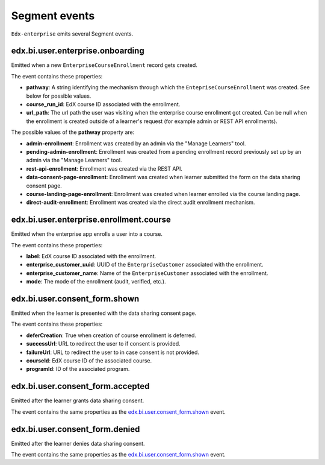 Segment events
==============

``Edx-enterprise`` emits several Segment events.

edx.bi.user.enterprise.onboarding
---------------------------------

Emitted when a new ``EnterpriseCourseEnrollment`` record gets created.

The event contains these properties:

- **pathway**: A string identifying the mechanism through which the ``EntepriseCourseEnrollment`` was created. See below
  for possible values.
- **course_run_id**: EdX course ID associated with the enrollment.
- **url_path**: The url path the user was visiting when the enterprise course enrollment got created. Can be null when
  the enrollment is created outside of a learner's request (for example admin or REST API enrollments).

The possible values of the **pathway** property are:

- **admin-enrollment**: Enrollment was created by an admin via the "Manage Learners" tool.
- **pending-admin-enrollment**: Enrollment was created from a pending enrollment record previously set up by an admin
  via the "Manage Learners" tool.
- **rest-api-enrollment**: Enrollment was created via the REST API.
- **data-consent-page-enrollment**: Enrollment was created when learner submitted the form on the data sharing consent
  page.
- **course-landing-page-enrollment**: Enrollment was created when learner enrolled via the course landing page.
- **direct-audit-enrollment**: Enrollment was created via the direct audit enrollment mechanism.

edx.bi.user.enterprise.enrollment.course
----------------------------------------

Emitted when the enterprise app enrolls a user into a course.

The event contains these properties:

- **label**: EdX course ID associated with the enrollment.
- **enterprise_customer_uuid**: UUID of the ``EnterpriseCustomer`` associated with the enrollment.
- **enterprise_customer_name**: Name of the ``EnterpriseCustomer`` associated with the enrollment.
- **mode**: The mode of the enrollment (audit, verified, etc.).

edx.bi.user.consent_form.shown
------------------------------

Emitted when the learner is presented with the data sharing consent page.

The event contains these properties:

- **deferCreation**: True when creation of course enrollment is deferred.
- **successUrl**: URL to redirect the user to if consent is provided.
- **failureUrl**: URL to redirect the user to in case consent is not provided.
- **courseId**: EdX course ID of the associated course.
- **programId**: ID of the associated program.

edx.bi.user.consent_form.accepted
---------------------------------

Emitted after the learner grants data sharing consent.

The event contains the same properties as the `edx.bi.user.consent_form.shown`_ event.

edx.bi.user.consent_form.denied
-------------------------------

Emitted after the learner denies data sharing consent.

The event contains the same properties as the `edx.bi.user.consent_form.shown`_ event.

